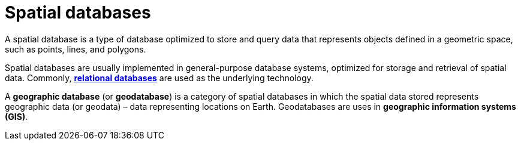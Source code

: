 = Spatial databases

A spatial database is a type of database optimized to store and query data that represents objects
defined in a geometric space, such as points, lines, and polygons.

Spatial databases are usually implemented in general-purpose database systems, optimized for
storage and retrieval of spatial data. Commonly, *link:./relational-databases.adoc[relational databases]*
are used as the underlying technology.

A *geographic database* (or *geodatabase*) is a category of spatial databases in which the spatial
data stored represents geographic data (or geodata) – data representing locations on Earth.
Geodatabases are uses in *geographic information systems (GIS)*.
